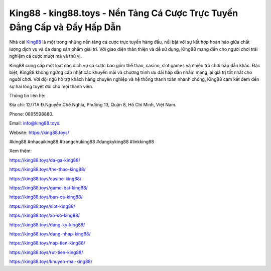 King88 - king88.toys - Nền Tảng Cá Cược Trực Tuyến Đẳng Cấp và Đầy Hấp Dẫn
===================================

Nhà cái `King88 <https://king88.toys/>`_ là một trong những nền tảng cá cược trực tuyến hàng đầu, nổi bật với sự kết hợp hoàn hảo giữa chất lượng dịch vụ và đa dạng sản phẩm giải trí. Với giao diện thân thiện và dễ sử dụng, King88 mang đến cho người chơi trải nghiệm cá cược mượt mà và thú vị. 

King88 cung cấp một loạt các dịch vụ cá cược bao gồm thể thao, casino, slot games và nhiều trò chơi hấp dẫn khác. Đặc biệt, King88 không ngừng cập nhật các khuyến mãi và chương trình ưu đãi hấp dẫn nhằm mang lại giá trị tốt nhất cho người chơi. Với đội ngũ hỗ trợ khách hàng chuyên nghiệp và hệ thống thanh toán nhanh chóng, King88 cam kết đem đến sự hài lòng tuyệt đối cho mọi thành viên.

Thông tin liên hệ: 

Địa chỉ: 12/71A Đ.Nguyễn Chế Nghĩa, Phường 13, Quận 8, Hồ Chí Minh, Việt Nam. 

Phone: 0895598880. 

Email: info@king88.toys. 

Website: https://king88.toys/

#king88 #nhacaiking88 #trangchuking88 #dangkyking88 #linkking88

Xem thêm:

https://king88.toys/da-ga-king88/

https://king88.toys/the-thao-king88/

https://king88.toys/casino-king88/

https://king88.toys/game-bai-king88/

https://king88.toys/ban-ca-king88/

https://king88.toys/slot-king88/

https://king88.toys/xo-so-king88/

https://king88.toys/dang-ky-king88/

https://king88.toys/dang-nhap-king88/

https://king88.toys/nap-tien-king88/

https://king88.toys/rut-tien-king88/

https://king88.toys/khuyen-mai-king88/
